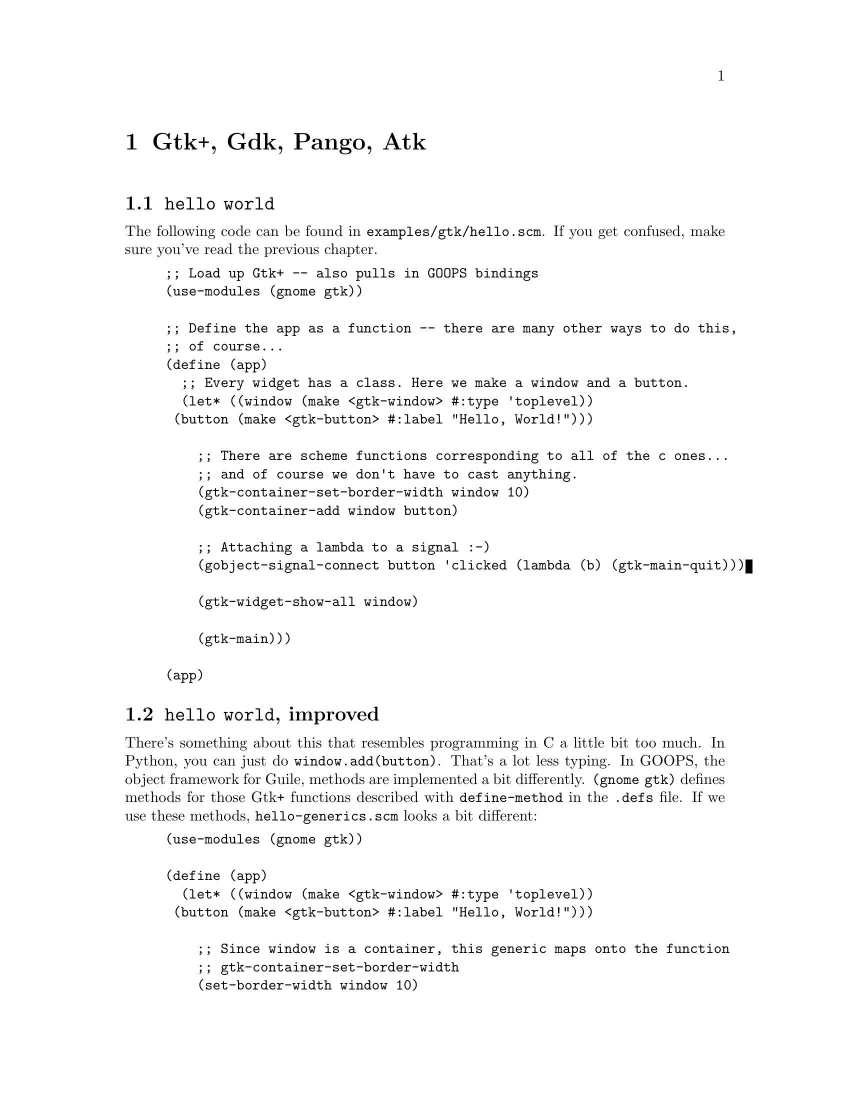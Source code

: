 @node Gtk+ Gdk Pango Atk
@chapter Gtk+, Gdk, Pango, Atk

@node hello world
@section @code{hello world}

The following code can be found in @code{examples/gtk/hello.scm}. If
you get confused, make sure you've read the previous chapter.

@example
;; Load up Gtk+ -- also pulls in GOOPS bindings
(use-modules (gnome gtk))

;; Define the app as a function -- there are many other ways to do this,
;; of course...
(define (app)
  ;; Every widget has a class. Here we make a window and a button.
  (let* ((window (make <gtk-window> #:type 'toplevel))
	 (button (make <gtk-button> #:label "Hello, World!")))

    ;; There are scheme functions corresponding to all of the c ones...
    ;; and of course we don't have to cast anything.
    (gtk-container-set-border-width window 10)
    (gtk-container-add window button)
    
    ;; Attaching a lambda to a signal :-)
    (gobject-signal-connect button 'clicked (lambda (b) (gtk-main-quit)))

    (gtk-widget-show-all window)

    (gtk-main)))

(app)
@end example

@node hello world improved
@section @code{hello world}, improved

There's something about this that resembles programming in C a little
bit too much. In Python, you can just do @code{window.add(button)}.
That's a lot less typing. In GOOPS, the object framework for Guile,
methods are implemented a bit differently. @code{(gnome gtk)} defines
methods for those Gtk+ functions described with @code{define-method}
in the @code{.defs} file. If we use these methods,
@code{hello-generics.scm} looks a bit different:

@example
(use-modules (gnome gtk))

(define (app)
  (let* ((window (make <gtk-window> #:type 'toplevel))
	 (button (make <gtk-button> #:label "Hello, World!")))

    ;; Since window is a container, this generic maps onto the function
    ;; gtk-container-set-border-width
    (set-border-width window 10)

    ;; Note that we can set the border width with a gobject property as
    ;; well:
    (gobject-set-property window 'border-width 15)

    ;; (gnome gobject generics), re-exported by (gnome gtk), defines a
    ;; generic `set' method for gobject-set-property, se we can also do
    ;; it like this:
    (set window 'border-width 20)

    ;; This is much less typing :-)
    (add window button)
    
    ;; See (gnome gobject generics) for a full list of gobject generic
    ;; functions
    (connect button 'clicked (lambda (b) (gtk-main-quit)))

    ;; Generic functions for .defs apis are defined in the .defs files,
    ;; not manually
    (show-all window)

    (gtk-main)))

(app)
@end example

More docs needed here...

